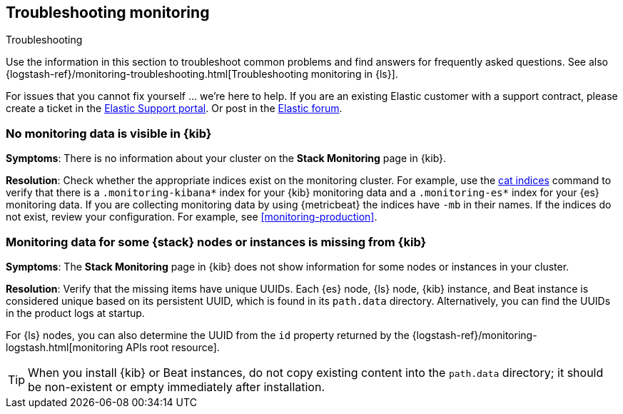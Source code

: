 [[monitoring-troubleshooting]]
== Troubleshooting monitoring
++++
<titleabbrev>Troubleshooting</titleabbrev>
++++

Use the information in this section to troubleshoot common problems and find
answers for frequently asked questions. See also
{logstash-ref}/monitoring-troubleshooting.html[Troubleshooting monitoring in {ls}].

For issues that you cannot fix yourself … we’re here to help.
If you are an existing Elastic customer with a support contract, please create
a ticket in the
https://support.elastic.co/customers/s/login/[Elastic Support portal].
Or post in the https://discuss.elastic.co/[Elastic forum].

[discrete]
[[monitoring-troubleshooting-no-data]]
=== No monitoring data is visible in {kib}

*Symptoms*:
There is no information about your cluster on the *Stack Monitoring* page in
{kib}.

*Resolution*:
Check whether the appropriate indices exist on the monitoring cluster. For
example, use the <<cat-indices,cat indices>> command to verify that
there is a `.monitoring-kibana*` index for your {kib} monitoring data and a
`.monitoring-es*` index for your {es} monitoring data. If you are collecting
monitoring data by using {metricbeat} the indices have `-mb` in their names. If
the indices do not exist, review your configuration. For example, see
<<monitoring-production>>.

[discrete]
[[monitoring-troubleshooting-uuid]]
=== Monitoring data for some {stack} nodes or instances is missing from {kib}

*Symptoms*:
The *Stack Monitoring* page in {kib} does not show information for some nodes or 
instances in your cluster.

*Resolution*:
Verify that the missing items have unique UUIDs. Each {es} node, {ls} node,
{kib} instance, and Beat instance is considered unique based on its persistent 
UUID, which is found in its `path.data` directory. Alternatively, you can find
the UUIDs in the product logs at startup.

For {ls} nodes, you can also determine the UUID from the `id` property returned
by the {logstash-ref}/monitoring-logstash.html[monitoring APIs root resource].


TIP: When you install {kib} or Beat instances, do not copy existing content into
the `path.data` directory; it should be non-existent or empty immediately after
installation.


